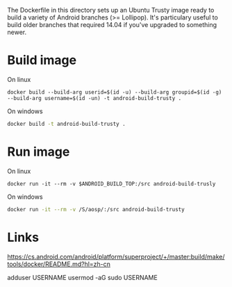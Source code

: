 The Dockerfile in this directory sets up an Ubuntu Trusty image ready to build a variety of Android branches (>= Lollipop). It's particulary useful to build older branches that required 14.04 if you've upgraded to something newer.

* Build image
On linux
#+begin_src shell
docker build --build-arg userid=$(id -u) --build-arg groupid=$(id -g) --build-arg username=$(id -un) -t android-build-trusty .
#+end_src

On windows
#+begin_src bash
docker build -t android-build-trusty .
#+end_src


* Run image

On linux
#+begin_src shell
docker run -it --rm -v $ANDROID_BUILD_TOP:/src android-build-trusly
#+end_src

On windows
#+begin_src bash
docker run -it --rm -v /S/aosp/:/src android-build-trusty
#+end_src


* Links
https://cs.android.com/android/platform/superproject/+/master:build/make/tools/docker/README.md?hl=zh-cn


adduser USERNAME
usermod -aG sudo USERNAME
